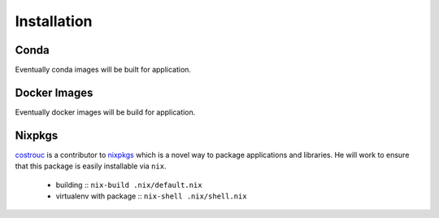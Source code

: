 Installation
============

Conda
-----

Eventually conda images will be built for application.

Docker Images
-------------

Eventually docker images will be build for application.

Nixpkgs
-------

`costrouc <https://github.com/costrouc/>`_ is a contributor to
`nixpkgs <https://github.com/NixOS/nixpkgs>`_ which is a novel way to
package applications and libraries. He will work to ensure that this
package is easily installable via ``nix``.

 - building :: ``nix-build .nix/default.nix``
 - virtualenv with package :: ``nix-shell .nix/shell.nix``
